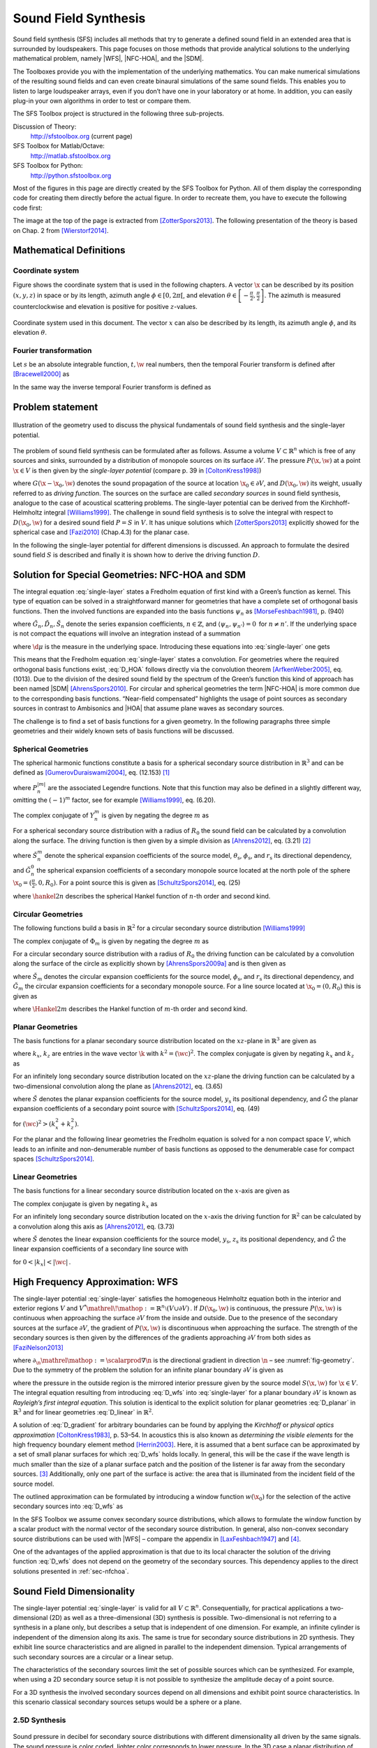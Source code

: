 Sound Field Synthesis
=====================

.. image:: img/header.png
    :align: center
 
Sound field synthesis (SFS) includes all methods that try to generate a defined
sound field in an extended area that is surrounded by loudspeakers. This page
focuses on those methods that provide analytical solutions to the underlying
mathematical problem, namely |WFS|, |NFC-HOA|, and the |SDM|.

The Toolboxes provide you with the implementation of the underlying mathematics.
You can make numerical simulations of the resulting sound fields and can even
create binaural simulations of the same sound fields. This enables you to listen
to large loudspeaker arrays, even if you don’t have one in your laboratory or at
home. In addition, you can easily plug-in your own algorithms in order to test
or compare them.

The SFS Toolbox project is structured in the following three sub-projects.

Discussion of Theory:
    http://sfstoolbox.org (current page)

SFS Toolbox for Matlab/Octave:
    http://matlab.sfstoolbox.org

SFS Toolbox for Python:
    http://python.sfstoolbox.org

Most of the figures in this page are directly created by the SFS Toolbox for
Python. All of them display the corresponding code for creating them directly
before the actual figure. In order to recreate them, you have to execute the
following code first:

.. Common plotting settings
.. plot::
    :context: reset

    import numpy as np
    import matplotlib.pyplot as plt
    import sfs
    plt.rcParams['figure.figsize'] = 8, 4.5  # inch

The image at the top of the page is extracted from [ZotterSpors2013]_.  The
following presentation of the theory is based on Chap. 2 from [Wierstorf2014]_.

.. _sec-mathematical-definitions:

Mathematical Definitions
------------------------

.. _sec-coordinate_system:

Coordinate system
~~~~~~~~~~~~~~~~~

Figure shows the coordinate system that is used in the following
chapters. A vector :math:`\x` can be described by its position
:math:`(x,y,z)` in space or by its length, azimuth angle
:math:`\phi \in [0,2\pi[`, and elevation
:math:`\theta \in \left[-\frac{\pi}{2},\frac{\pi}{2}\right]`.
The azimuth is measured counterclockwise and elevation is positive for
positive :math:`z`-values.

.. _fig-coordinate-system:

.. figure:: img/coordinate_system.png
    :align: center

    Coordinate system used in this document. The vector :math:`x` can also be
    described by its length, its azimuth angle :math:`\phi`, and its elevation
    :math:`\theta`.

.. _sec-fourier-transform:

Fourier transformation
~~~~~~~~~~~~~~~~~~~~~~

Let :math:`s` be an absolute integrable function, :math:`t,\w` real
numbers, then the temporal Fourier transform is defined after [Bracewell2000]_
as

.. math::
    :label: fft

    S(\w) = \mathcal{F}\left\{s(t)\right\} =
        \int^{\infty}_{-\infty} s(t) \e{-\i\w t} \d t.

In the same way the inverse temporal Fourier transform is defined as

.. math::
    :label: ifft

    s(t) = \mathcal{F}^{-1}\left\{S(\w)\right\} =
        \frac{1}{2\pi} \int^{\infty}_{-\infty} S(\w)
        \e{\i\w t} \d\w.


.. ============================================================================


.. _sec-problem-statement:

Problem statement
-----------------

.. _fig-geometry:

.. figure:: img/geometry.png
    :align: center

    Illustration of the geometry used to discuss the physical fundamentals of
    sound field synthesis and the single-layer potential.

The problem of sound field synthesis can be formulated after as follows. Assume
a volume :math:`V \subset \mathbb{R}^n` which is free of any sources and sinks,
surrounded by a distribution of monopole sources on its surface :math:`\partial
V`. The pressure :math:`P(\x,\w)` at a point :math:`\x\in V` is then given
by the *single-layer potential* (compare p. 39 in [ColtonKress1998]_)

.. math::
    :label: single-layer

    P(\x,\w) = \oint_{\partial V} D(\x_0,\w) G(\x-\x_0,\w)
        \d A(\x_0),

where :math:`G(\x-\x_0,\w)` denotes the sound propagation of the source at
location :math:`\x_0 \in \partial V`, and :math:`D(\x_0,\w)` its weight,
usually referred to as *driving function*. The sources on the surface are called
*secondary sources* in sound field synthesis, analogue to the case of acoustical
scattering problems. The single-layer potential can be derived from the
Kirchhoff-Helmholtz integral [Williams1999]_. The challenge in sound field
synthesis is to solve the integral with respect to :math:`D(\x_0,\w)` for a
desired sound field :math:`P = S` in :math:`V`. It has unique solutions which
[ZotterSpors2013]_ explicitly showed for the spherical case and [Fazi2010]_
(Chap.4.3) for the planar case.

In the following the single-layer potential for different dimensions is
discussed. An approach to formulate the desired sound field :math:`S` is
described and finally it is shown how to derive the driving function
:math:`D`.


.. ============================================================================


.. _sec-nfchoa:

Solution for Special Geometries: NFC-HOA and SDM
------------------------------------------------

The integral equation :eq:`single-layer` states a Fredholm equation of first
kind with a Green’s function as kernel. This type of equation can be solved in a
straightforward manner for geometries that have a complete set of orthogonal
basis functions.  Then the involved functions are expanded into the basis
functions :math:`\psi_n` as [MorseFeshbach1981]_, p. (940)

.. math::
    :label: G_expansion

    G(\x-\x_0, \w) = \sum_{n} \tilde{G}_n(\w) \psi_n^*(\x_0) \psi_n(\x)

.. math::
    :label: D_expansion

    D(\x_0, \w) = \sum_n \tilde{D}_n(\w) \psi_n(\x_0)

.. math::
    :label: S_expansion

    S(\x, \w) = \sum_n \tilde{S}_n(\w) \psi_n(\x),

where :math:`\tilde{G}_n, \tilde{D}_n, \tilde{S}_n` denote the series expansion
coefficients, :math:`n \in \mathbb{Z}`, and \ :math:`\langle\psi_n,
\psi_{n'}\rangle = 0\,` for :math:`n \ne n'`.
If the underlying space is not compact the equations will involve an integration
instead of a summation

.. math::
    :label: G_expansion_non_compact

    G(\x-\x_0, \w) = \int \tilde{G}(\mu, \w) \psi^*(\mu, \x_0)
        \psi(\mu, \x) \d\mu

.. math::
    :label: D_expansion_non_compact

    D(\x_0, \w) = \int \tilde{D}(\mu, \w) \psi(\mu, \x_0) \d\mu

.. math::
    :label: S_expansion_non_compact

    S(\x, \w) = \int \tilde{S}(\mu, \w) \psi(\mu, \x) \d\mu,

where :math:`\d\mu` is the measure in the underlying space.
Introducing these equations into :eq:`single-layer` one gets

.. math::
    :label: D_HOA

    \tilde{D}_n(\w) =
        \frac{\tilde{S}_n(\w)}{\tilde{G}_n(\w)}.

This means that the Fredholm equation :eq:`single-layer` states a convolution.
For geometries where the required orthogonal basis functions exist, :eq:`D_HOA`
follows directly via the convolution theorem [ArfkenWeber2005]_, eq. (1013).
Due to the division of the desired sound field by the spectrum of the Green’s
function this kind of approach has been named |SDM| [AhrensSpors2010]_.  For
circular and spherical geometries the term |NFC-HOA| is more common due to the
corresponding basis functions. “Near-field compensated” highlights the usage of
point sources as secondary sources in contrast to Ambisonics and |HOA| that
assume plane waves as secondary sources.

The challenge is to find a set of basis functions for a given geometry.
In the following paragraphs three simple geometries and their widely
known sets of basis functions will be discussed.

.. _sec-spherical-geometries:

Spherical Geometries
~~~~~~~~~~~~~~~~~~~~

The spherical harmonic functions constitute a basis for a spherical secondary
source distribution in :math:`{\mathbb{R}}^3` and can be defined as
[GumerovDuraiswami2004]_, eq. (12.153) [#F1]_

.. math::
    :label: spherical-harmonics

    \begin{gathered}
        Y_n^m(\theta,\phi) = (-1)^m \sqrt{\frac{(2n+1)(n-|m|)!}{4\pi(n+|m|)!}}
        P_n^{|m|}(\sin\theta) \e{\i m\phi} \; \\
        n = 0,1,2,... \;\;\;\;\;\; m = -n,...,n
    \end{gathered}

where :math:`P_n^{|m|}` are the associated Legendre functions. Note that
this function may also be defined in a slightly different way, omitting
the :math:`(-1)^m` factor, see for example [Williams1999]_, eq. (6.20).

The complex conjugate of :math:`Y_n^m` is given by negating the degree
:math:`m` as

.. math::
    :label: spherical-harmonics-complex-conjugate

    Y_n^m(\theta,\phi)^* = Y_n^{-m}(\theta,\phi).

For a spherical secondary source distribution with a radius of :math:`R_0` the
sound field can be calculated by a convolution along the surface. The driving
function is then given by a simple division as [Ahrens2012]_, eq. (3.21) [#F2]_

.. math::
    :label: D_spherical

    \begin{gathered}
        D_\text{spherical}(\theta_0,\phi_0,\w) = \\
        \frac{1}{R_0^{\,2}}
        \sum_{n=0}^\infty \sum_{m=-n}^n \sqrt{\frac{2n+1}{4\pi}}
        \frac{\breve{S}_n^m(\theta_\text{s},\phi_\text{s},r_\text{s},\w)}
        {\breve{G}_n^0(\frac{\pi}{2},0,\w)} Y_n^m(\theta_0,\phi_0),
    \end{gathered}

where :math:`\breve{S}_n^m` denote the spherical expansion coefficients of the
source model, :math:`\theta_\text{s}`, :math:`\phi_\text{s}`, and
:math:`r_\text{s}` its directional dependency, and :math:`\breve{G}_n^0` the
spherical expansion coefficients of a secondary monopole source located at
the north pole of the sphere :math:`\x_0 = (\frac{\pi}{2},0,R_0)`. For a point
source this is given as [SchultzSpors2014]_, eq. (25)

.. math::
    :label: G_spherical

    \breve{G}_n^0(\tfrac{\pi}{2},0,\w) =
        -\i\wc \sqrt{\frac{2n+1}{4\pi}}
        \hankel{2}{n}{\wc R_0},

where :math:`\hankel{2}{n}{}` describes the spherical Hankel function of
:math:`n`-th order and second kind.

.. _sec-circular-geometries:

Circular Geometries
~~~~~~~~~~~~~~~~~~~

The following functions build a basis in :math:`\mathbb{R}^2` for a circular
secondary source distribution [Williams1999]_

.. math::
    :label: circular-harmonics

    \Phi_m(\phi) = \e{\i m\phi}.

The complex conjugate of :math:`\Phi_m` is given by negating the degree
:math:`m` as

.. math::
    :label: circular-harmonics-complex-conjugate

    \Phi_m(\phi)^* = \Phi_{-m}(\phi).

For a circular secondary source distribution with a radius of :math:`R_0` the
driving function can be calculated by a convolution along the surface of the
circle as explicitly shown by [AhrensSpors2009a]_ and is then given as

.. math::
    :label: D_circular

    D_\text{circular}(\phi_0,\w) =
        \frac{1}{2\pi R_0} \sum_{m=-\infty}^\infty
        \frac{\breve{S}_m(\phi_\text{s},r_\text{s},\w)}
        {\breve{G}_m(0,\w)} \, \Phi_m(\phi_0),

where :math:`\breve{S}_m` denotes the circular expansion coefficients for the
source model, :math:`\phi_\text{s}`, and :math:`r_\text{s}` its directional
dependency, and :math:`\breve{G}_m` the circular expansion coefficients for a
secondary monopole source. For a line source located at :math:`\x_0 = (0,R_0)`
this is given as

.. math::
    :label: G_circular

    \breve{G}_m(0,\w) = -\frac{\i}{4}
        \Hankel{2}{m}{\wc R_0},

where :math:`\Hankel{2}{m}{}` describes the Hankel function of :math:`m`-th
order and second kind.

.. _sec-planar-goemetries:

Planar Geometries
~~~~~~~~~~~~~~~~~

The basis functions for a planar secondary source distribution located
on the :math:`xz`-plane in :math:`\mathbb{R}^3` are given as

.. math::
    :label: planar-harmonics

    \Lambda(k_x,k_z,x,z) = \e{-\i(k_x x + k_z z)},

where :math:`k_x`, :math:`k_z` are entries in the wave vector :math:`\k` with
:math:`k^2 = (\wc )^2`. The complex conjugate is given by negating
:math:`k_x` and :math:`k_z` as

.. math::
    :label: planar-harmonics-complex-conjugate

    \Lambda(k_x,k_z,x,z)^* = \Lambda(-k_x,-k_z,x,z).

For an infinitely long secondary source distribution located on the
:math:`xz`-plane the driving function can be calculated by a two-dimensional
convolution along the plane as [Ahrens2012]_, eq. (3.65)

.. math::
    :label: D_planar

    D_\text{planar}(x_0,y_0,\w) = \frac{1}{4{\pi}^2} \iint_{-\infty}^\infty
       \frac{\breve{S}(k_x,y_\text{s},k_z,\w)}{\breve{G}(k_x,0,k_z,\w)}
       \Lambda(k_x,x_0,k_z,z_0) \d k_x \d k_z,

where :math:`\breve{S}` denotes the planar expansion coefficients for the source
model, :math:`y_\text{s}` its positional dependency, and :math:`\breve{G}` the
planar expansion coefficients of a secondary point source with
[SchultzSpors2014]_, eq. (49)

.. math::
    :label: G_planar

    \breve{G}(k_x,0,k_z,\w) = -\frac{\i}{2}
        \frac{1}{\sqrt{(\wc )^2-k_x^2-k_z^2}},

for :math:`(\wc )^2 > (k_x^2+k_z^2)`.

For the planar and the following linear geometries the Fredholm equation is
solved for a non compact space :math:`V`, which leads to an infinite and
non-denumerable number of basis functions as opposed to the denumerable case for
compact spaces [SchultzSpors2014]_.

.. _sec-linear_geometries:

Linear Geometries
~~~~~~~~~~~~~~~~~

The basis functions for a linear secondary source distribution located on the
:math:`x`-axis are given as

.. math::
    :label: linear-harmonics

    \chi(k_x,x) = \e{-\i k_x x}.

The complex conjugate is given by negating :math:`k_x` as

.. math::
    :label: linear-harmonics-complex-conjugate

    \chi(k_x,x)^* = \chi(-k_x,x).

For an infinitely long secondary source distribution located on the
:math:`x`-axis the driving function for :math:`{\mathbb{R}}^2` can be calculated
by a convolution along this axis as [Ahrens2012]_, eq. (3.73)

.. math::
    :label: D_linear

    D_\text{linear}(x_0,\w) = \frac{1}{2\pi} \int_{-\infty}^\infty
        \frac{\breve{S}(k_x,y_\text{s},\w)}{\breve{G}(k_x,0,\w)}
        \chi(k_x,x_0) \d k_x,

where :math:`\breve{S}` denotes the linear expansion coefficients for the source
model, :math:`y_\text{s}`, :math:`z_\text{s}` its positional dependency, and
:math:`\breve{G}` the linear expansion coefficients of a secondary line source
with

.. math::
    :label: G_linear

    \breve{G}(k_x,0,\w) = -\frac{\i}{2}
        \frac{1}{\sqrt{(\wc )^2-k_x^2}},

for :math:`0<|k_x|<|\wc |\,`.


.. ============================================================================


.. _sec-wfs:

High Frequency Approximation: WFS
---------------------------------

The single-layer potential :eq:`single-layer` satisfies the homogeneous
Helmholtz equation both in the interior and exterior regions :math:`V` and
:math:`V^* {\mathrel{\!\mathop:}=}{\mathbb{R}}^n \setminus (V \cup \partial V)\,`.
If :math:`D(\x_0,\w)` is continuous, the pressure :math:`P(\x,\w)` is
continuous when approaching the surface :math:`\partial V` from the inside and
outside. Due to the presence of the secondary sources at the surface
:math:`\partial V`, the gradient of :math:`P(\x,\w)` is discontinuous when
approaching the surface.  The strength of the secondary sources is then given by
the differences of the gradients approaching :math:`\partial V` from both sides
as [FaziNelson2013]_

.. math::
    :label: D_gradient

    D(\x_0,\w) = \partial_\n P(\x_0,\w) +
        \partial_{-\n} P(\x_0,\w),

where :math:`\partial_\n{\mathrel{\mathop:}=}\scalarprod{\nabla}{\n}` is
the directional gradient in direction :math:`\n` – see :numref:`fig-geometry`.
Due to the symmetry of the problem the solution for an infinite planar boundary
:math:`\partial V` is given as

.. math::
    :label: D_wfs

    D(\x_0,\w) = -2 \partial_\n S(\x_0,\w),

where the pressure in the outside region is the mirrored interior pressure given
by the source model :math:`S(\x,\w)` for :math:`\x\in V`. The integral
equation resulting from introducing :eq:`D_wfs` into :eq:`single-layer` for a
planar boundary :math:`\partial V` is known as *Rayleigh’s first integral
equation*. This solution is identical to the explicit solution for planar
geometries :eq:`D_planar` in :math:`{\mathbb{R}}^3` and for linear
geometries :eq:`D_linear` in :math:`{\mathbb{R}}^2`.

A solution of :eq:`D_gradient` for arbitrary boundaries can be found by applying
the *Kirchhoff* or *physical optics approximation* [ColtonKress1983]_, p. 53–54.
In acoustics this is also known as *determining the visible elements* for the
high frequency boundary element method [Herrin2003]_.  Here, it is assumed that
a bent surface can be approximated by a set of small planar surfaces for
which :eq:`D_wfs` holds locally.  In general, this will be the case if the wave
length is much smaller than the size of a planar surface patch and the position
of the listener is far away from the secondary sources. [#F3]_ Additionally, only
one part of the surface is active: the area that is illuminated from the
incident field of the source model.

The outlined approximation can be formulated by introducing a window function
:math:`w(\x_0)` for the selection of the active secondary sources
into :eq:`D_wfs` as

.. math::
    :label: P_wfs

    P(\x,\w) \approx \oint_{\partial V} \!\!  G(\x|\x_0,\w) \,
        \underbrace{-2 w(\x_0) \partial_\n S(\x_0,\w)}_{D(\x_0,\w)}
        \d A(\x_0).

In the SFS Toolbox we assume convex secondary source distributions, which
allows to formulate the window function by a scalar product with the normal
vector of the secondary source distribution.  In general, also non-convex
secondary source distributions can be used with |WFS| – compare the appendix in
[LaxFeshbach1947]_ and [#F4]_.

One of the advantages of the applied approximation is that due to its local
character the solution of the driving function :eq:`D_wfs` does not depend on
the geometry of the secondary sources. This dependency applies to the direct
solutions presented in :ref:`sec-nfchoa`.


.. ============================================================================


.. _sec-dimensionality:

Sound Field Dimensionality
--------------------------

The single-layer potential :eq:`single-layer` is valid for all :math:`V \subset
{\mathbb{R}}^n`.  Consequentially, for practical applications a two-dimensional
(2D) as well as a three-dimensional (3D) synthesis is possible. Two-dimensional
is not referring to a synthesis in a plane only, but describes a setup that is
independent of one dimension. For example, an infinite cylinder is independent
of the dimension along its axis. The same is true for secondary source
distributions in 2D synthesis.  They exhibit line source characteristics and are
aligned in parallel to the independent dimension. Typical arrangements of such
secondary sources are a circular or a linear setup.

The characteristics of the secondary sources limit the set of possible sources
which can be synthesized. For example, when using a 2D secondary source setup it
is not possible to synthesize the amplitude decay of a point source.

For a 3D synthesis the involved secondary sources depend on all dimensions and
exhibit point source characteristics. In this scenario classical secondary
sources setups would be a sphere or a plane.

.. _sec-25d-synthesis:

2.5D Synthesis
~~~~~~~~~~~~~~

.. _fig-sound-field-dimensionality:

.. figure:: img/sound_field_dimensionality.png
    :align: center

    Sound pressure in decibel for secondary source distributions with different
    dimensionality all driven by the same signals. The sound pressure is color
    coded, lighter color corresponds to lower pressure. In the 3D case a planar
    distribution of point sources is applied, in the 2.5D case a linear
    distribution of point sources, and in the 2D case a linear distribution of
    line sources.

In practice, the most common setups of secondary sources are 2D setups,
employing cabinet loudspeakers. A cabinet loudspeaker does not show the
characteristics of a line source, but of a point source. This dimensionality
mismatch prevents perfect synthesis within the desired plane. The combination of
a 2D secondary source setup with secondary sources that exhibit 3D
characteristics has led to naming such configurations *2.5D synthesis*
[Start1997]_. Such scenarios are associated with a wrong amplitude decay due to
the inherent mismatch of secondary sources as is highlighted in
:numref:`fig-sound-field-dimensionality`. In general, the amplitude is only
correct at a given reference point :math:`\xref`.

For a circular secondary source distribution with point source characteristic
the 2.5D driving function can be derived by introducing expansion coefficients
for the spherical case into the driving function :eq:`D_circular`. The equation
is than solved for :math:`\theta = 0{^\circ}` and :math:`r_\text{ref} = 0`. This
results in a 2.5D driving function given as [Ahrens2012]_, eq. (3.49)

.. math::
    :label: D_circular_25D

    D_{\text{circular},\text{2.5D}}(\phi_0,\w) = \frac{1}{2\pi R_0}
        \sum_{m=-\infty}^\infty \frac{\breve{S}_{|m|}^m
        (\frac{\pi}{2},\phi_\text{s},r_\text{s},\w)}{\breve{G}_{|m|}^m
       (\frac{\pi}{2},0,\w)} \Phi_m(\phi_0).

For a linear secondary source distribution with point source characteristics the
2.5D driving function is derived by introducing the linear expansion
coefficients for a monopole source :eq:`point-source-linear-coefficients` into
the driving function :eq:`D_linear` and solving the equation for :math:`y =
y_\text{ref}` and :math:`z = 0`. This results in a 2.5D driving function given
as [Ahrens2012]_, eq. (3.77)

.. math::
    :label: D_linear_25D

    D_{\text{linear},\text{2.5D}}(x_0,\w) = \frac{1}{2\pi}
        \int_{-\infty}^\infty \frac{\breve{S}(k_x,y_\text{ref},0,\w)}
        {\breve{G}(k_x,y_\text{ref},0,\w)} \chi(k_x,x_0) \d k_x.

A driving function for the 2.5D situation in the context of |WFS| and arbitrary
2D geometries of the secondary source distribution can be achieved by applying
the far-field approximation  :math:`\Hankel{2}{0}{\zeta} \approx
\sqrt{\frac{2\i}{\pi\zeta}} \e{-\i\zeta}` for
:math:`\zeta \gg 1` to the 2D Green’s function [Williams1999]_, eq. (4.23).
Using this the following relationship between the 2D and 3D Green’s functions
can be established.

.. math::
    :label: 25D_approximation

    \begin{gathered}
        \underbrace{-\frac{\i}{4} \;
            \Hankel{2}{0}{\wc |\x-\x_0|}}_{G_\text{2D}(\x-\x_0,\w)}
        \approx
        \sqrt{2\pi\frac{c}{\i\w} |\x-\x_0|} \;
        \underbrace{
            \frac{1}{4 \pi}
            \frac{\e{-\i\wc |\x-\x_0|}}
            {|\x-\x_0|}}_{G_\text{3D}(\x-\x_0,\w)},
    \end{gathered}

where :math:`\Hankel{2}{0}{}` denotes the Hankel function of second kind and
zeroth order. Inserting this approximation into the single-layer potential for
the 2D case results in

.. math::
    :label: single-layer_25D

    P(\x,\w) = \oint_S \sqrt{2\pi\frac{c}{\i\w}
        |\x-\x_0|} \; D(\x_0,\w) G_\text{3D}(\x-\x0,\w) \d A(\x_0).

If the amplitude correction is further restricted to one reference point
:math:`\xref`, 2.5D the driving function for |WFS| can be formulated as

.. math::
    :label: D25D_wfs

    D_\text{2.5D}(\x_0,\w) = \underbrace{\sqrt{2\pi|\xref-\x_0|}}_{g_0}
        \sqrt{\frac{c}{\i\w}} \, D(\x_0,\w),

where :math:`g_0` is independent of :math:`\x`.


.. ============================================================================


.. _model-based-rendering:

Model-Based Rendering
---------------------

Knowing the pressure field of the desired source :math:`S(\x,\w)` is
required in order to derive the driving signal for the secondary source
distribution. It can either be measured, i.e. recorded, or modeled. While the
former is known as *data-based rendering*, the latter is known as *model-based
rendering*.  For data-based rendering, the problem of how to capture a complete
sound field still has to be solved. [Avni2013]_ et al. discuss some influences
of the recording limitations on the perception of the reproduced sound field.
This document will consider only model-based rendering.

Frequently applied models in model-based rendering are plane waves, point
sources, or sources with a prescribed complex directivity. In the following the
models used within the SFS Toolbox are presented.

.. _sec-plane-wave:

Plane Wave
~~~~~~~~~~

.. plot::
    :context: close-figs
    :nofigs:

    nk = sfs.util.direction_vector(np.radians(45))  # direction of plane wave
    xs = 0, 0, 0  # center of plane wave
    omega = 2 * np.pi * 800  # frequency
    grid = sfs.util.xyz_grid([-1.75, 1.75], [-1.75, 1.75], 0, spacing=0.02)
    p = sfs.mono.source.plane(omega, xs, nk, grid)
    sfs.plot.soundfield(p, grid);

.. plot::
    :context:
    :include-source: false
    :nofigs:

    save_fig('plane-wave')

.. _fig-plane-wave:

.. figure:: plane-wave.*
    :align: center

    Sound pressure for a monochromatic plane wave :eq:`S.pw` going into the direction
    :math:`(1, 1, 0)`. Parameters: :math:`f = 800` Hz.

The source model for a plane wave is given as [Williams1999]_, eq. (2.24) [#F5]_

.. math::
    :label: S.pw

    S(\x,\w) = A(\w) \e{-\i\wc \scalarprod{\n_k}{\x}},

where :math:`A(\w)` denotes the frequency spectrum of the source and
:math:`\n_k` a unit vector pointing into the direction of the plane wave.

Transformed in the temporal domain this becomes

.. math::
    :label: s.pw

    s(\x,t) = a(t) * \dirac{t -\frac{\scalarprod{\n_k}{\x}}{c}},

where :math:`a(t)` is the Fourier transformation of the frequency spectrum
:math:`A(\w)`.

The expansion coefficients for spherical basis functions are given as
[Ahrens2012]_, eq. (2.38)

.. math::
    :label: plane-wave-spherical-coefficients

    \breve{S}_n^m(\theta_k,\phi_k,\w) = 4\pi\i^{-n}
        Y_n^{-m}(\theta_k,\phi_k),

where :math:`(\phi_k,\theta_k)` is the radiating direction of the plane wave.

In a similar manner the expansion coefficients for circular basis functions are
given as

.. math::
    :label: plane-wave-circular-coefficients

    \breve{S}_m(\phi_\text{s},\w) = \i^{-n}
        \Phi_{-m}(\phi_\text{s}).

The expansion coefficients for linear basis functions are given as after
[Ahrens2012]_, eq. (C.5)

.. math::
    :label: plane-wave-linear-coefficients

    \breve{S}(k_x,y,\w) = 2\pi\dirac{k_x-k_{x,\text{s}}}
        \chi(k_{y,\text{s}},y),

where :math:`(k_{x,\text{s}},k_{y,\text{s}})` points into the radiating
direction of the plane wave.

.. _sec-point-source:

Point Source
~~~~~~~~~~~~

.. plot::
    :context: close-figs
    :nofigs:

    xs = 0, 0, 0  # position of source
    omega = 2 * np.pi * 800  # frequency
    grid = sfs.util.xyz_grid([-1.75, 1.75], [-1.75, 1.75], 0, spacing=0.02)
    p = sfs.mono.source.point(omega, xs, [], grid)
    normalization = 4 * np.pi
    sfs.plot.soundfield(normalization * p, grid);

.. plot::
    :context:
    :include-source: false
    :nofigs:

    save_fig('point-source')

.. _fig-point-source:

.. figure:: point-source.*
    :align: center

    Sound pressure for a monochromatic point source :eq:`S.ps` placed at :math:`(0, 0, 0)`.
    Parameters: :math:`f = 800` Hz.

The source model for a point source is given by the three dimensional Green’s
function as [Williams1999]_, eq. (6.73)

.. math::
    :label: S.ps

    S(\x,\w) = A(\w) \frac{1}{4\pi} \frac{\e{-\i
        \wc |\x-\xs|}}{|\x-\xs|},

where :math:`\xs` describes the position of the point source.

Transformed to the temporal domain this becomes

.. math::
    :label: s.ps

    s(\x,t) = a(t) * \frac{1}{4\pi} \frac{1}{|\x-\xs|}
        \dirac{t - \frac{|\x-\xs|}{c}}.

The expansion coefficients for spherical basis functions are given
as [Ahrens2012]_, eq. (2.37)

.. math::
    :label: point-source-spherical-coefficients

    \breve{S}_n^m(\theta_\text{s},\phi_\text{s},r_\text{s},\w) =
        -\i\wc
        \hankel{2}{n}{\wc r_\text{s}}
        Y_n^{-m}(\theta_\text{s},\phi_\text{s}),

where :math:`(\phi_\text{s},\theta_\text{s},r_\text{s})` describes the position
of the point source.

The expansion coefficients for linear basis functions are given as
[Ahrens2012]_, eq. (C.10)

.. math::
    :label: point-source-linear-coefficients

    \breve{S}(k_x,y,\w) =
        -\frac{\i}{4}
        \Hankel{2}{0}{\sqrt{(\tfrac{\w}{c})^2-k_x^2} \; |y-y_\text{s}|}
        \chi(-k_x,x_\text{s}),

for :math:`|k_x|<|\wc |` and with :math:`(x_\text{s},y_\text{s})`
describing the position of the point source.

.. _sec-dipole-point-source:

Dipole Point Source
~~~~~~~~~~~~~~~~~~~

.. plot::
    :context: close-figs
    :nofigs:

    xs = 0, 0, 0  # position of source
    ns = sfs.util.direction_vector(0)  # direction of source
    omega = 2 * np.pi * 800  # frequency
    grid = sfs.util.xyz_grid([-1.75, 1.75], [-1.75, 1.75], 0, spacing=0.02)
    p = sfs.mono.source.point_dipole(omega, xs, ns, grid)
    sfs.plot.soundfield(p, grid);

.. plot::
    :context:
    :include-source: false
    :nofigs:

    save_fig('dipole-point-source')

.. _fig-dipole-point-source:

.. figure:: dipole-point-source.*
    :align: center

    Sound pressure for a monochromatic dipole point source :eq:`S.dps` placed at
    :math:`(0, 0, 0)` and pointing towards :math:`(1, 0, 0)`.  Parameters:
    :math:`f = 800` Hz.

The source model for a three dimensional dipole source is given by the
directional derivative of the three dimensional Green’s function with respect to
:math:`{\n_\text{s}}` defining the orientation of the dipole source.

.. math::
    :label: S.dps

    \begin{aligned}
        S(\x,\w) &= A(\w) \frac{1}{4\pi}
            \scalarprod{\nabla_{\xs} \frac{\e{-\i
            \wc |\x-\xs|}}{|\x-\xs|}}{\n_\text{s}} \\
        &=
            A(\w) \frac{1}{4\pi}
            \left( \frac{1}{|\x-\xs|} + \i\wc \right)
            \frac{\scalarprod{\x-\xs}{\n_\text{s}}}{|\x-\xs|^2}
            \e{-\i\wc |\x-\xs|}.
    \end{aligned}

Transformed to the temporal domain this becomes

.. math::
    :label: s.dps

    s(\x,t) = a(t) *
        \left( \frac{1}{|\x-\xs|} + {\mathcal{F}^{-1}\left\{
        \frac{\i\w}{c} \right\}} \right) *
        \frac{\scalarprod{\x-\xs}{\n_\text{s}}}{4\pi|\x-\xs|^2}
        \dirac{t - \frac{|\x-\xs|}{c}}.

.. _sec-line-source:

Line Source
~~~~~~~~~~~

.. plot::
    :context: close-figs
    :nofigs:

    xs = 0, 0, 0  # position of source
    omega = 2 * np.pi * 800  # frequency
    grid = sfs.util.xyz_grid([-1.75, 1.75], [-1.75, 1.75], 0, spacing=0.02)
    p = sfs.mono.source.line(omega, xs, None, grid)
    normalization = np.sqrt(8 * np.pi * omega / sfs.defs.c) * np.exp(1j * np.pi / 4)
    sfs.plot.soundfield(normalization * p, grid);

.. plot::
    :context:
    :include-source: false
    :nofigs:

    save_fig('line-source')

.. _fig-line-source:

.. figure:: line-source.*
    :align: center

    Sound pressure for a monochromatic line source :eq:`S.ls` placed at :math:`(0, 0, 0)`.
    Parameters: :math:`f = 800` Hz.

The source model for a line source is given by the two dimensional Green’s
function as [Williams1999]_, eq. (8.47)

.. math::
    :label: S.ls

    S(\x,\w) = -A(\w) \frac{\i}{4} \Hankel{2}{0}{\wc |\x-\xs|}.

Applying the large argument approximation of the Hankel function
[Williams1999]_, eq. (4.23) and transformed to the temporal domain this becomes

.. math::
    :label: s.ls

    s(\x,t) = a(t) * \mathcal{F}^{-1}\left\{\sqrt{
        \frac{c}{\i\w}}\right\} * \sqrt{\frac{1}{8\pi}}
        \frac{1}{\sqrt{|\x-\xs|}}
        \dirac{t - \frac{|\x-\xs|}{c}}.

The expansion coefficients for spherical basis functions are given
as [Hahn2015]_, eq. (15)

.. math::
    :label: line-source-spherical-coefficients

    \breve{S}_n^m(\phi_\text{s},r_\text{s},\w) =
        -\pi \i^{m-n+1}
        \Hankel{2}{m}{\wc r_\text{s}}
        Y_n^{-m}(0,\phi_\text{s}).

The expansion coefficients for circular basis functions are given as

.. math::
    :label: line-source-circular-coefficients

    \breve{S}_m(\phi_\text{s},r_\text{s},\w) = -\frac{\i}{4}
        \Hankel{2}{m}{\wc r_\text{s}}
        \Phi_{-m}(\phi_\text{s}).

The expansion coefficients for linear basis functions are given as

.. math::
    :label: line-source-linear-coefficients

    \breve{S}(k_x,y_\text{s},\w) = -\frac{\i}{2}
        \frac{1}{\sqrt{(\wc )^2-k_x^2}}
        \chi(k_y,y_\text{s}).


.. ============================================================================

.. _sec-driving-functions-nfchoa-sdm:

Driving functions for NFC-HOA and SDM
-------------------------------------

In the following, driving functions for |NFC-HOA| and |SDM| are derived
for spherical, circular, and linear secondary source distributions. Among the
possible combinations of methods and secondary sources not all are meaningful.
Hence, only the relevant ones will be presented. The same holds for the
introduced source models of plane waves, point sources, line sources and focused
sources. [AhrensSpors2010]_ in addition have considered |SDM|
driving functions for planar secondary source distributions.

For |NFC-HOA|, temporal-domain implementations for the
2.5D cases are available for a plane wave and a point source as source models. The
derivation of the implementation is not explicitly shown here, but is described
in [Spors2011]_.

.. _sec-driving-functions-nfchoa-sdm-plane-wave:

Plane Wave
~~~~~~~~~~

.. plot::
    :context: close-figs
    :nofigs:

    nk = 0, -1, 0  # direction of plane wave
    omega = 2 * np.pi * 1000  # frequency
    R0 = 1.5  # radius of secondary sources
    x0, n0, a0 = sfs.array.circular(200, R0)
    grid = sfs.util.xyz_grid([-1.75, 1.75], [-1.75, 1.75], 0, spacing=0.02)
    d = sfs.mono.drivingfunction.nfchoa_25d_plane(omega, x0, R0, nk)
    p = sfs.mono.synthesized.generic(omega, x0, n0, d * a0 , grid,
        source=sfs.mono.source.point)
    normalization = 0.05
    sfs.plot.soundfield(normalization * p, grid);
    sfs.plot.secondarysource_2d(x0, n0, grid)

.. plot::
    :context:
    :include-source: false
    :nofigs:

    save_fig('nfchoa-25d-plane-wave')

.. _fig-nfchoa-25d-plane-wave:

.. figure:: nfchoa-25d-plane-wave.*
    :align: center

    Sound pressure for a monochromatic plane wave synthesized with 2.5D
    |NFC-HOA| :eq:`D.nfchoa.pw.2.5D`.  Parameters: :math:`\n_k = (0, -1, 0)`,
    :math:`\xref = (0, 0, 0)`, :math:`f = 1` kHz.

For a spherical secondary source distribution with radius :math:`R_0` the
spherical expansion coefficients of a plane
wave :eq:`plane-wave-spherical-coefficients` and of the Green’s function for a
point source :eq:`G_spherical` are inserted into :eq:`D_spherical` and yield
[SchultzSpors2014]_, eq. (A3)

.. math::
    :label: D.nfchoa.pw.3D

    D_\text{spherical}(\theta_0,\phi_0,\w) = -A(\w)
        \frac{4\pi}{R_0^{\,2}} \sum_{n=0}^\infty \sum_{m=-n}^n
        \frac{\i^{-n} Y_n^{-m}(\theta_k,\phi_k)}
        {\i\wc \hankel{2}{n}{\wc R_0}}
        Y_n^m(\theta_0,\phi_0).

For a circular secondary source distribution with radius :math:`R_0` the
circular expansion coefficients of a plane
wave :eq:`plane-wave-circular-coefficients` and of the Green’s function for a
line source :eq:`G_circular` are inserted into :eq:`D_circular` and yield
[AhrensSpors2009a]_, eq. (16)

.. math::
    :label: D.nfchoa.pw.2D

    D_\text{circular}(\phi_0,\w) = -A(\w) \frac{2\i}{\pi R_0}
        \sum_{m=-\infty}^\infty \frac{\i^{-m}\Phi_{-m}(\phi_k)}
        {\Hankel{2}{m}{\wc R_0}} \Phi_m(\phi_0).

For a circular secondary source distribution with radius :math:`R_0` and point
source as Green’s function the 2.5D driving function is given by inserting the
spherical expansion coefficients for a plane
wave :eq:`plane-wave-spherical-coefficients` and a point
source :eq:`point-source-spherical-coefficients` into :eq:`D_circular_25D` as

.. math::
    :label: D.nfchoa.pw.2.5D

    D_{\text{circular},\,\text{2.5D}}(\phi_0,\w) = -A(\w)
        \frac{2}{R_0} \sum_{m=-\infty}^\infty
        \frac{\i^{-|m|} \Phi_{-m}(\phi_k)}
        {\i\wc \hankel{2}{|m|}{\wc R_0}} \Phi_m(\phi_0).

For an infinite linear secondary source distribution located on the
:math:`x`-axis the 2.5D driving function is given by inserting the linear
expansion coefficients for a point source as Green’s
function :eq:`point-source-linear-coefficients` and a plane
wave :eq:`plane-wave-linear-coefficients` into :eq:`D_linear_25D` and exploiting
the fact that :math:`(\wc )^2 - k_{x_\text{s}}` is constant.
Assuming :math:`0 \le |k_{x_\text{s}}| \le |\wc |` this results in
[AhrensSpors2010]_, eq. (17)

.. math::
    :label: D.sdm.pw.2.5D

    D_{\text{linear},\,\text{2.5D}}(x_0,\w) = A(\w)
        \frac{4\i\chi(k_y,y_\text{ref})}
        {\Hankel{2}{0}{k_y y_\text{ref}}} \chi(k_x,x_0).

Transferred to the temporal domain this results in [AhrensSpors2010]_, eq. (18)

.. math::
    :label: d.sdm.pw.2.5D

    d_{\text{linear},\,\text{2.5D}}(x_0,t) = h(t) *
        a\left(t-\frac{x_0}{c}\sin\phi_k-\frac{y_\text{ref}}{c}\sin\phi_k\right),

where :math:`\phi_k` denotes the azimuth direction of the plane wave and

.. math::
    :label: h.sdm

    h(t) = {\mathcal{F}^{-1}\left\{\frac{4\i}
        {\Hankel{2}{0}{k_y y_\text{ref}}}\right\}}.

The advantage of this result is that it can be implemented by a simple weighting
and delaying of the signal, plus one convolution with :math:`h(t)`. The same
holds for the driving functions of |WFS| as presented in the next section.

.. _sec-driving-functions-nfchoa-sdm-point-source:

Point Source
~~~~~~~~~~~~

.. plot::
    :context: close-figs
    :nofigs:

    xs = 0, 2.5, 0  # position of source
    omega = 2 * np.pi * 1000  # frequency
    R0 = 1.5  # radius of secondary sources
    x0, n0, a0 = sfs.array.circular(200, R0)
    grid = sfs.util.xyz_grid([-1.75, 1.75], [-1.75, 1.75], 0, spacing=0.02)
    d = sfs.mono.drivingfunction.nfchoa_25d_point(omega, x0, R0, xs)
    p = sfs.mono.synthesized.generic(omega, x0, n0, d * a0 , grid,
        source=sfs.mono.source.point)
    normalization = 20
    sfs.plot.soundfield(normalization * p, grid);
    sfs.plot.secondarysource_2d(x0, n0, grid)

.. plot::
    :context:
    :include-source: false
    :nofigs:

    save_fig('nfchoa-25d-point-source')

.. _fig-nfchoa-25d-point-source:

.. figure:: nfchoa-25d-point-source.*
    :align: center

    Sound pressure for a monochromatic point source synthesized with 2.5D
    |NFC-HOA| :eq:`D.nfchoa.ps.2.5D`.  Parameters: :math:`\xs = (0, 2.5, 0)` m,
    :math:`\xref = (0, 0, 0)`, :math:`f = 1` kHz.

For a spherical secondary source distribution with radius :math:`R_0` the
spherical coefficients of a point
source :eq:`point-source-spherical-coefficients` and of the Green’s
function :eq:`G_spherical` are inserted into :eq:`D_spherical` and yield
[Ahrens2012]_, eq. (5.7) [#F2]_

.. math::
    :label: D.nfchoa.ps.3D

    D_\text{spherical}(\theta_0,\phi_0,\w) =
        A(\w) \frac{1}{R_0^{\,2}} \sum_{n=0}^\infty \sum_{m=-n}^n
        \frac{\hankel{2}{n}{\wc r_\text{s}}
        Y_n^{-m}(\theta_\text{s},\phi_\text{s})}
        {\hankel{2}{n}{\wc R_0}} Y_n^m (\theta_0,\phi_0).

For a circular secondary source distribution with radius :math:`R_0` and point
source as secondary sources the 2.5D driving function is given by inserting the
spherical coefficients :eq:`point-source-spherical-coefficients`
and :eq:`G_spherical` into :eq:`D_circular_25D`. This results in [Ahrens2012]_,
eq. (5.8)

.. math::
    :label: D.nfchoa.ps.2.5D

    D_{\text{circular},\,\text{2.5D}}(\phi_0,\w) =
        A(\w) \frac{1}{2\pi R_0} \sum_{m=-\infty}^{\infty}
        \frac{\hankel{2}{|m|}{\wc r_\text{s}}
        \Phi_{-m}(\phi_\text{s})}
        {\hankel{2}{|m|}{\wc R_0}} \Phi_m(\phi_0).

For an infinite linear secondary source distribution located on the
:math:`x`-axis and point sources as secondary sources the 2.5D driving function
for a point source is given by inserting the corresponding linear expansion
coefficients :eq:`point-source-linear-coefficients` and :eq:`G_linear`
into :eq:`D_linear_25D`.  Assuming :math:`0 \le |k_x| < |\wc |` this
results in [Ahrens2012]_, eq. (4.53)

.. math::
    :label: D.sdm.ps.2.5D

    D_{\text{linear},\,\text{2.5D}}(x_0,\w) =
        A(\w) \int_{-\infty}^\infty \frac{
        \Hankel{2}{0}{\sqrt{(\wc )^2-k_x^2} \;
        (y_\text{ref}-y_\text{s})} \chi(-k_x,x_\text{s})}
        {\Hankel{2}{0}{\sqrt{(\wc )^2-k_x^2} \;
        y_\text{ref}}} \chi(k_x,x_0) \d k_x.

.. _sec-driving-functions-nfchoa-sdm-line-source:

Line Source
~~~~~~~~~~~

For a spherical secondary source distribution with radius :math:`R_0` the spherical
coefficients of a line source :eq:`line-source-spherical-coefficients` and of
the Green's function :eq:`G_spherical` are inserted into :eq:`D_spherical` and
yield [Hahn2015]_, eq. (20)

.. math::
    :label: D.nfchoa.ls.3D

    D_{\text{spherical}}(\theta_0,\phi_0,\w) = A(\w) \frac{1}{2 R_0^2}
        \sum_{n=0}^{\infty} \sum_{m=-n}^{n}
        \frac{\i^{m-n} \Hankel{2}{m}{\wc r_\text{s}}
        Y_n^{-m}(0,\phi_\text{s})}
        {\wc \hankel{2}{n}{\wc R_0}}
        Y_n^m(\theta_0,\phi_0).

For a circular secondary source distribution with radius :math:`R_0` and line
sources as secondary sources the driving function is given by inserting the
circular coefficients :eq:`line-source-circular-coefficients`
and :eq:`G_circular` into :eq:`D_circular` as

.. math::
    :label: D.nfchoa.ls.2D

    D_{\text{circular}}(\phi_0,\w) = A(\w) \frac{1}{2\pi R_0}
        \sum_{m=-\infty}^{\infty}
        \frac{\Hankel{2}{m}{\wc r_\text{s}}
        \Phi_{-m}(\phi_\text{s})} {\Hankel{2}{m}{\wc R_0}}
        \Phi_m(\phi_0).

For a circular secondary source distribution with radius :math:`R_0` and point
sources as secondary sources the 2.5D driving function is given by inserting the
spherical coefficients :eq:`line-source-spherical-coefficients`
and :eq:`G_spherical` into :eq:`D_circular_25D` as [Hahn2015]_, eq. (23)

.. math::
    :label: D.nfchoa.ls.2.5D

    D_{\text{circular},\,\text{2.5D}}(\phi_0,\w) =
        A(\w) \frac{1}{2 R_0} \sum_{m=-\infty}^{\infty}
        \frac{\i^{m-|m|} \Hankel{2}{m}{\wc r_\text{s}}
        \Phi_{-m}(\phi_\text{s})}
        {\wc \hankel{2}{|m|}{\wc R_0}}
        \Phi_m(\phi_0).

For an infinite linear secondary source distribution located on the
:math:`x`-axis and line sources as secondary sources the driving function is
given by inserting the linear coefficients :eq:`line-source-linear-coefficients`
and :eq:`G_linear` into :eq:`D_linear` as

.. math::
    :label: D.sdm.ls.2D

    D_\text{linear}(x_0,\w) = A(\w) \frac{1}{2\pi}
        \int_{-\infty}^\infty \chi(k_y,y_s) \chi(k_x,x_0) \d k_x.

.. _sec-driving-functions-nfchoa-sdm-focused-source:

Focused Source
~~~~~~~~~~~~~~

Focused sources mimic point or line sources that are located inside the audience
area. For the single-layer potential the assumption is that the audience area is
free from sources and sinks. However, a focused source is neither of them. It
represents a sound field that converges towards a focal point and diverges
afterwards. This can be achieved by reversing the driving function of a point or
line source in time which is known as time reversal focusing [Yon2003]_.

Nonetheless, the single-layer potential should not be solved for focused sources
without any approximation. In the near field of a source, evanescent waves
appear for spatial frequencies :math:`k_x > |\wc |` [Williams1999]_,
eq. (24). They decay exponentially with the distance from the source.  An exact
solution for a focused source is supposed to include these evanescent waves
around the focal point. That is only possible by applying very large amplitudes
to the secondary sources, compare Fig. 2a in [SporsAhrens2010]_. Since the
evanescent waves decay rapidly and are hence not influencing the perception,
they can easily be omitted. For corresponding driving functions for focused
sources without the evanescent part of the sound field see [SporsAhrens2010]_
for |SDM| and [AhrensSpors2009b]_ for |NFC-HOA|.

In the SFS Toolbox only focused sources in |WFS| are considered at the moment.


.. _sec-driving-functions-wfs:

Driving functions for WFS
-------------------------

In the following, the driving functions for |WFS| in the frequency and temporal
domain for selected source models are presented. The temporal domain functions
consist of a filtering of the source signal and a weighting and delaying of the
individual secondary source signals. This property allows for a very efficient
implementation of |WFS| driving functions in the temporal domain. It is one of the
main advantages of |WFS| in comparison to most of the |NFC-HOA|, |SDM| solutions
discussed above.

.. _sec-driving-functions-wfs-plane-wave:

Plane Wave
~~~~~~~~~~

.. plot::
    :context: close-figs
    :nofigs:

    nk = 0, -1, 0  # direction of plane wave
    omega = 2 * np.pi * 1000  # frequency
    xref = 0, 0, 0  # 2.5D reference point
    x0, n0, a0 = sfs.array.circular(200, 1.5)
    grid = sfs.util.xyz_grid([-1.75, 1.75], [-1.75, 1.75], 0, spacing=0.02)
    d = sfs.mono.drivingfunction.wfs_25d_plane(omega, x0, n0, nk, xref)
    a = sfs.mono.drivingfunction.source_selection_plane(n0, nk)
    twin = sfs.tapering.tukey(a,.3)
    p = sfs.mono.synthesized.generic(omega, x0, n0, d * twin * a0 , grid,
        source=sfs.mono.source.point)
    normalization = 0.5
    sfs.plot.soundfield(normalization * p, grid);
    sfs.plot.secondarysource_2d(x0, n0, grid)

.. plot::
    :context:
    :include-source: false
    :nofigs:

    save_fig('wfs-25d-plane-wave')

.. _fig-wfs-25d-plane-wave:

.. figure:: wfs-25d-plane-wave.*
    :align: center

    Sound pressure for a monochromatic plane wave synthesized with 2.5D
    |WFS| :eq:`D.wfs.ps.2.5D`.  Parameters: :math:`\n_k = (0, -1, 0)`,
    :math:`\xref = (0, 0, 0)`, :math:`f = 1` kHz.

By inserting the source model of a plane wave :eq:`S.pw` into :eq:`D_wfs`
and :eq:`D25D_wfs` it follows

.. math::
    :label: D.wfs.pw

    D(\x_0,\w) = 2 w(\x_0) A(\w)
        \i\wc  \scalarprod{\n_k}{\n_{\x_0}}
        \e{-\i\wc  \scalarprod{\n_k}{\x_0}},

.. math::
    :label: D.wfs.pw.2.5D

    D_\text{2.5D}(\x_0,\w) = 2 w(\x_0) A(\w)
        \sqrt{2\pi|\xref-x_0|}
        \sqrt{\i\wc } \scalarprod{\n_k}{\n_{\x_0}}
        \e{-\i\wc  \scalarprod{\n_k}{\x_0}}.

Transferred to the temporal domain via an inverse Fourier transform :eq:`ifft`,
it follows

.. math::
    :label: d.wfs.pw

    d(\x_0,t) = 2 a(t) * h(t) * w(\x_0) \scalarprod{\n_k}{\n_{\x_0}}
        \dirac{t - \frac{\scalarprod{\n_k}{\x_0}}{c}},

.. math::
    :label: d.wfs.pw.2.5D

    d_\text{2.5D}(\x_0,t) = 2 a(t) * h_\text{2.5D}(t) * w(\x_0)
        \sqrt{2\pi|\xref-x_0|} \scalarprod{\n_k}{\n_{\x_0}}
        \dirac{t - \frac{\scalarprod{\n_k}{\x_0}}{c}},

where

.. math::
    :label: h.wfs

    h(t) = \mathcal{F}^{-1}\left\{\i\wc \right\},

and

.. math::
    :label: h.wfs.2.5D

    h_\text{2.5D}(t) = \mathcal{F}^{-1}\left\{
        \sqrt{\i\wc }\right\}

denote the so called pre-equalization filters in |WFS|.

The window function :math:`w(\x_0)` for a plane wave as source model can be
calculated after [Spors2008]_

.. math::
    :label: wfs.pw.selection

    w(\x_0) = 
        \begin{cases}
            1 & \scalarprod{\n_k}{\n_{\x_0}} > 0 \\
            0 & \text{else}
        \end{cases}

.. _sec-driving-functions-wfs-point-source:

Point Source
~~~~~~~~~~~~

.. plot::
    :context: close-figs
    :nofigs:

    xs = 0, 2.5, 0  # position of source
    omega = 2 * np.pi * 1000  # frequency
    xref = 0, 0, 0  # 2.5D reference point
    x0, n0, a0 = sfs.array.circular(200, 1.5)
    grid = sfs.util.xyz_grid([-1.75, 1.75], [-1.75, 1.75], 0, spacing=0.02)
    d = sfs.mono.drivingfunction.wfs_25d_point(omega, x0, n0, xs, xref)
    a = sfs.mono.drivingfunction.source_selection_point(n0, x0, xs)
    twin = sfs.tapering.tukey(a,.3)
    p = sfs.mono.synthesized.generic(omega, x0, n0, d * twin * a0 , grid,
        source=sfs.mono.source.point)
    normalization = 1.3
    sfs.plot.soundfield(normalization * p, grid);
    sfs.plot.secondarysource_2d(x0, n0, grid)

.. plot::
    :context:
    :include-source: false
    :nofigs:

    save_fig('wfs-25d-point-source')

.. _fig-wfs-25d-point-source:

.. figure:: wfs-25d-point-source.*
    :align: center

    Sound pressure for a monochromatic point source synthesized with 2.5D
    |WFS| :eq:`D.wfs.ps.2.5D`.  Parameters: :math:`\xs = (0, 2.5, 0)` m,
    :math:`\xref = (0, 0, 0)`, :math:`f = 1` kHz.

By inserting the source model for a point source :eq:`S.ps` into :eq:`D_wfs`
it follows

.. math::
    :label: D.wfs.ps.woapprox

    D(\x_0,\w) =
        \frac{1}{2\pi} A(\w) w(\x_0) \i\wc
        \left(1 + \frac{1}{\i\wc|\x_0-\xs|} \right)
        \frac{\scalarprod{\x_0-\xs}{\n_{\x_0}}}{|\x_0-\xs|^2}
        \e{-\i\wc |\x_0-\xs|}.

Under the assumption of :math:`\wc |\x_0-\xs| \gg 1`,
:eq:`D.wfs.ps.woapprox` can be approximated by [Schultz2016]_, eq. (2.118)

.. math::
    :label: D.wfs.ps

    D(\x_0,\w) = \frac{1}{2\pi} A(\w) w(\x_0) \i\wc
        \frac{\scalarprod{\x_0-\xs}{\n_{\x_0}}}{|\x_0-\xs|^2}
        \e{-\i\wc |\x_0-\xs|}.

It has the advantage that its temporal domain version could again be implemented
as a simple weighting- and delaying-mechanism.

To reach at 2.5D for a point source, we will start in 3D and apply stationary
phase approximations instead of directly using :eq:`D25D_wfs` -- see discussion
after [Schultz2016]_, (2.146). Under the assumption of :math:`\frac{\omega}{c}
(|\x_0-\xs| + |\x-\x_0|) \gg 1` it then follows [Schultz2016]_, eq. (2.137),
[Start1997]_, eq. (3.10, 3.11)

.. math::
    :label: D.wfs.ps.2.5D

    D_\text{2.5D}(\x_0,\w) =
        \frac{1}{\sqrt{2\pi}} A(\w) w(\x_0) \sqrt{\i\wc}
        \sqrt{\frac{|\xref-\x_0|}{|\xref-\x_0|+|\x_0-\xs|}}
        \frac{\scalarprod{\x_0-\xs}{\n_{\x_0}}}{|\x_0-\xs|^{\frac{3}{2}}}
        \e{-\i\wc |\x_0-\xs|},

whereby :math:`\xref` is a reference point at which the synthesis is correct.
A second stationary phase approximation can be applied to reach at
[Schultz2016]_, eq. (2.131, 2.141), [Start1997]_, eq. (3.16, 3.17)

.. math::
    :label: D.wfs.ps.2.5D.refline

    D_\text{2.5D}(\x_0,\w) =
        \frac{1}{\sqrt{2\pi}} A(\w) w(\x_0) \sqrt{\i\wc}
        \sqrt{\frac{d_\text{ref}}{d_\text{ref}+d_\text{s}}}
        \frac{\scalarprod{\x_0-\xs}{\n_{\x_0}}}{|\x_0-\xs|^{\frac{3}{2}}}
        \e{-\i\wc |\x_0-\xs|},

which is the traditional formulation of a point source in |WFS| as given by eq.
(2.27) in [Verheijen1997]_ [#F6]_. Now :math:`d_\text{ref}` is the distance of a
line parallel to the secondary source distribution and :math:`d_\text{s}` the
shortest possible distance from the point source to the linear secondary source
distribution.

The default |WFS| driving functions for a point source in the SFS Toolbox are
:eq:`D.wfs.ps` and :eq:`D.wfs.ps.2.5D`.  Transferring both to the temporal
domain via an inverse Fourier transform :eq:`ifft` it follows

.. math::
    :label: d.wfs.ps

    d(\x_0,t) = \frac{1}{2{\pi}} a(t) * h(t) * w(\x_0)
        \frac{\scalarprod{\x_0-\xs}{\n_{\x_0}}}{|\x_0-\xs|^2}
        \dirac{t-\frac{|\x_0-\xs|}{c}},

.. math::
    :label: d.wfs.ps.2.5D

    \begin{aligned}
        d_\text{2.5D}(\x_0,t) =&
            \frac{1}{\sqrt{2\pi}} a(t) * h_\text{2.5D}(t) * w(\x_0)
            \sqrt{\frac{|\xref-\x_0|}{|\x_0-\xs|+|\xref-\x_0|}} \\
            &\cdot \frac{\scalarprod{\x_0-\xs}{\n_{\x_0}}}{|\x_0-\xs|^{\frac{3}{2}}}
            \dirac{t-\frac{|\x_0-\xs|}{c}}, \\
    \end{aligned}

.. math::
    :label: d.wfs.ps.2.5D.refline

    d_\text{2.5D}(\x_0,t) =
        \frac{1}{\sqrt{2\pi}} a(t) * h_\text{2.5D}(t) * w(\x_0)
        \sqrt{\frac{d_\text{ref}}{d_\text{ref}+d_\text{s}}}
        \cdot \frac{\scalarprod{\x_0-\xs}{\n_{\x_0}}}{|\x_0-\xs|^{\frac{3}{2}}}
        \dirac{t-\frac{|\x_0-\xs|}{c}}.

The window function :math:`w(\x_0)` for a point source as source model can be
calculated after [Spors2008]_ as

.. math::
    :label: wfs.ps.selection

    w(\x_0) = 
        \begin{cases}
            1 & \scalarprod{\x_0-\xs}{\n_{\x_0}} > 0 \\
            0 & \text{else}
        \end{cases}

.. _sec-driving-functions-wfs-line-source:

Line Source
~~~~~~~~~~~

.. plot::
    :context: close-figs
    :nofigs:

    xs = 0, 2.5, 0  # position of source
    omega = 2 * np.pi * 1000  # frequency
    x0, n0, a0 = sfs.array.circular(200, 1.5)
    grid = sfs.util.xyz_grid([-1.75, 1.75], [-1.75, 1.75], 0, spacing=0.02)
    d = sfs.mono.drivingfunction.wfs_2d_line(omega, x0, n0, xs)
    a = sfs.mono.drivingfunction.source_selection_line(n0, x0, xs)
    twin = sfs.tapering.tukey(a,.3)
    p = sfs.mono.synthesized.generic(omega, x0, n0, d * twin * a0 , grid,
        source=sfs.mono.source.point)
    normalization = 7
    sfs.plot.soundfield(normalization * p, grid);
    sfs.plot.secondarysource_2d(x0, n0, grid)

.. plot::
    :context:
    :include-source: false
    :nofigs:

    save_fig('wfs-25d-line-source')

.. _fig-wfs-25d-line-source:

.. figure:: wfs-25d-line-source.*
    :align: center

    Sound pressure for a monochromatic line source synthesized with 2D
    |WFS| :eq:`D.wfs.ls`.  Parameters: :math:`\xs = (0, 2.5, 0)` m,
    :math:`\xref = (0, 0, 0)`, :math:`f = 1` kHz.

For a line source its orientation :math:`\n_\text{s}` has an influence on the synthesized sound field as well.
Let :math:`|\vec{v}|` be the distance between :math:`\x_0` and the line source with

.. math::
    :label: v.ls

    \vec{v} = \x_0-\xs - \scalarprod{\x_0-\xs}{\n_\text{s}} \n_\text{s},

where :math:`|\n_\text{s}| = 1`. For a 2D or 2.5D secondary source setup and
a line source orientation perpendicular to the plane where the
secondary sources are located this automatically simplifies to :math:`\vec{v} =
\x_0 - \xs`.

By inserting the source model for a line source :eq:`S.ls` into :eq:`D_wfs`
and :eq:`D25D_wfs` and calculating the derivate of the Hankel function after eq.
(9.1.20) in [AbramowitzStegun1972]_ it follows

.. math::
    :label: D.wfs.ls

    D(\x_0,\w) = -\frac{1}{2}A(\w) w(\x_0) \i\wc
        \frac{\scalarprod{\vec{v}}{\n_{\x_0}}}{|\vec{v}|}
        \Hankel{2}{1}{\wc |\vec{v}|},

.. math::
    :label: D.wfs.ls.2.5D

    D_\text{2.5D}(\x_0,\w) =
        -\frac{1}{2}g_0 A(\w) w(\x_0) \sqrt{\i\wc}
        \frac{\scalarprod{\vec{v}}{\n_{\x_0}}}{|\vec{v}|}
        \Hankel{2}{1}{\wc |\vec{v}|}.


Applying :math:`\Hankel{2}{1}{\zeta} \approx -\sqrt{\frac{2}{\pi\i}\zeta}
\e{-\i\zeta}` for :math:`z\gg1` after [Williams1999]_, eq. (4.23) and
transferred to the temporal domain via an inverse Fourier transform :eq:`ifft`
it follows

.. math::
    :label: d.wfs.ls

    d(\x_0,t) = \sqrt{\frac{1}{2\pi}} a(t) * h(t) * w(\x0)
        \frac{\scalarprod{\vec{v}}{\n_{\x_0}}}{|\vec{v}|^{\frac{3}{2}}}
        \dirac{t-\frac{|\vec{v}|}{c}},

.. math::
    :label: d.wfs.ls.2.5D

    d_\text{2.5D}(\x_0,t) =
        g_0 \sqrt{\frac{1}{2\pi}} a(t) *
        {\mathcal{F}^{-1}\left\{\sqrt{\frac{c}
        {\i\w}}\right\}} * w(\x0)
        \frac{\scalarprod{\vec{v}}{\n_{\x_0}}}{|\vec{v}|^{\frac{3}{2}}}
        \dirac{t-\frac{|\vec{v}|}{c}},

The window function :math:`w(\x_0)` for a line source as source model can be
calculated after [Spors2008]_ as

.. math::
    :label: wfs.ls.selection

    w(\x_0) = 
        \begin{cases}
            1 & \scalarprod{\vec{v}}{\n_{\x_0}} > 0 \\
            0 & \text{else}
        \end{cases}

.. _sec-driving-functions-wfs-focused-source:

Focused Source
~~~~~~~~~~~~~~

.. plot::
    :context: close-figs
    :nofigs:

    xs = 0, 0.5, 0  # position of source
    ns = 0, -1, 0  # direction of source
    omega = 2 * np.pi * 1000  # frequency
    xref = 0, 0, 0  # 2.5D reference point
    x0, n0, a0 = sfs.array.circular(200, 1.5)
    grid = sfs.util.xyz_grid([-1.75, 1.75], [-1.75, 1.75], 0, spacing=0.02)
    d = sfs.mono.drivingfunction.wfs_25d_focused(omega, x0, n0, xs, xref)
    a = sfs.mono.drivingfunction.source_selection_focused(ns, x0, xs)
    twin = sfs.tapering.tukey(a,.3)
    p = sfs.mono.synthesized.generic(omega, x0, n0, d * twin * a0 , grid,
        source=sfs.mono.source.point)
    normalization = 1
    sfs.plot.soundfield(normalization * p, grid);
    sfs.plot.secondarysource_2d(x0, n0, grid)

.. plot::
    :context:
    :include-source: false
    :nofigs:

    save_fig('wfs-25d-focused-source')

.. _fig-wfs-25d-focused-source:

.. figure:: wfs-25d-focused-source.*
    :align: center

    Sound pressure for a monochromatic focused source synthesized with 2.5D
    |WFS| :eq:`D.wfs.fs.2.5D`.  Parameters: :math:`\xs = (0, 0.5, 0)` m,
    :math:`\n_\text{s} = (0, -1, 0)`, :math:`\xref = (0, 0, 0)`, :math:`f = 1`
    kHz.

As mentioned before, focused sources exhibit a field that converges in a focal
point inside the audience area. After passing the focal point, the field becomes
a diverging one as can be seen in :numref:`fig-wfs-25d-focused-source`. In order
to choose the active secondary sources, especially for circular or spherical
geometries, the focused source also needs a direction :math:`\n_\text{s}`.

The driving function for a focused source is given by the time-reversed
versions of the driving function for a point source :eq:`d.wfs.ps` and
:eq:`d.wfs.ps.2.5D` as

.. math::
    :label: D.wfs.fs

    D(\x_0,\w) = \frac{1}{2\pi} A(\w) w(\x_0) \i\wc
        \frac{\scalarprod{\x_0-\xs}{\n_{\x_0}}}{|\x_0-\xs|^2}
        \e{\i\wc |\x_0-\xs|}.

The 2.5D driving functions are given by the time-reversed version of
:eq:`d.wfs.ps.2.5D` for a reference point [Verheijen1997]_, eq. (A.14)

.. math::
    :label: D.wfs.fs.2.5D

    D_\text{2.5D}(\x_0,\w) =
        \frac{1}{\sqrt{2\pi}} A(\w) w(\x_0) \sqrt{\i\wc}
        \sqrt{\frac{|\xref-\x_0|}{| |\x_0-\xs|-|\xref-\x_0| |}}
        \frac{\scalarprod{\x_0-\xs}{\n_{\x_0}}}{|\x_0-\xs|^{\frac{3}{2}}}
        \e{\i\wc |\x_0-\xs|},

and the time reversed version of :eq:`d.wfs.ps.2.5D.refline` for a reference
line, compare [Start1997]_, eq. (3.16)

.. math::
    :label: D.wfs.fs.2.5D.refline

    D_\text{2.5D}(\x_0,\w) =
        \frac{1}{\sqrt{2\pi}} A(\w) w(\x_0) \sqrt{\i\wc}
        \sqrt{\frac{d_\text{ref}}{d_\text{ref}-d_\text{s}}}
        \frac{\scalarprod{\x_0-\xs}{\n_{\x_0}}}{|\x_0-\xs|^{\frac{3}{2}}}
        \e{\i\wc |\x_0-\xs|},

where :math:`d_\text{ref}` is the distance of a line parallel to the secondary
source distribution and :math:`d_\text{s}` the shortest possible distance from
the focused source to the linear secondary source distribution.

Transferred to the temporal domain via an inverse Fourier transform :eq:`ifft` it
follows

.. math::
    :label: d.wfs.fs

    d(\x_0,t) = \frac{1}{2{\pi}} a(t) * h(t) * w(\x_0)
        \frac{\scalarprod{\x_0-\xs}{\n_{\x_0}}}{|\x_0-\xs|^2}
        \dirac{t+\frac{|\x_0-\xs|}{c}},

.. math::
    :label: d.wfs.fs.2.5D

    \begin{aligned}
        d_\text{2.5D}(\x_0,t) =&
            \frac{1}{\sqrt{2\pi}} a(t) * h_\text{2.5D}(t) * w(\x_0)
            \sqrt{\frac{|\xref-\x_0|}{|\x_0-\xs|+|\xref-\x_0|}} \\
            &\cdot \frac{\scalarprod{\x_0-\xs}{\n_{\x_0}}}{|\x_0-\xs|^{\frac{3}{2}}}
            \dirac{t+\frac{|\x_0-\xs|}{c}}, \\
    \end{aligned}

.. math::
    :label: d.wfs.fs.2.5D.refline

    d_\text{2.5D}(\x_0,t) =
        \frac{1}{\sqrt{2\pi}} a(t) * h_\text{2.5D}(t) * w(\x_0)
        \sqrt{\frac{d_\text{ref}}{d_\text{ref}-d_\text{s}}}
        \cdot \frac{\scalarprod{\x_0-\xs}{\n_{\x_0}}}{|\x_0-\xs|^{\frac{3}{2}}}
        \dirac{t+\frac{|\x_0-\xs|}{c}}.

In this document a focused source always refers to the time-reversed version of a
point source, but a focused line source can be defined in the same way starting
from :eq:`D.wfs.ls`

.. math::
    :label: D.wfs.fs.ls

    D(\x_0,\w) = -\frac{1}{2}A(\w) w(\x_0) \i\wc 
        \frac{\scalarprod{\x_0-\xs}{\n_{\x_0}}}{|\x_0-\xs|}
        \Hankel{1}{1}{\wc |\x_0-\xs|}.

Transferred to the temporal domain via an inverse Fourier transform :eq:`ifft`
it follows

.. math::
    :label: d.wfs.fs.ls

    d(\x_0,t) = \sqrt{\frac{1}{2\pi}} a(t) * h(t) * w(\x0)
        \frac{\scalarprod{\x_0-\xs}{\n_{\x_0}}}{|\x_0-\xs|^{\frac{3}{2}}}
        \dirac{t+\frac{|\x_0-\xs|}{c}}.

The window function :math:`w(\x_0)` for a focused source can be calculated as

.. math::
    :label: wfs.fs.selection

    w(\x_0) = 
        \begin{cases}
            1 & \scalarprod{\n_\text{s}}{\xs-\x_0} > 0 \\
            0 & \text{else}
        \end{cases}

.. _sec-driving-functions-local-sfs:

Driving functions for LSFS
--------------------------

The reproduction accuracy of |WFS| is limited due to practical aspects.  For the
audible frequency range the desired sound field can not be synthesized
aliasing-free over an extended listening area, which is surrounded by a discrete
ensemble of individually driven loudspeakers.  However, it is suitable for
certain applications to increase reproduction accuracy inside a smaller (local)
listening region while stronger artifacts outside are permitted. This approach
is termed |LSFS| in general.

The implemented Local Wave Field Synthesis method utilizes focused sources as a
distribution of virtual loudspeakers which are placed more densely around the
local listening area. These virtual loudspeakers can be driven by conventional
SFS techniques, like e.g. |WFS| or |NFC-HOA|. The results are similar to
band-limited |NFC-HOA|, with the difference that the form and position of the
enhanced area can freely be chosen within the listening area.

The set of focused sources is treated as a virtual loudspeaker distribution and
their positions :math:`{\x_\text{fs}}` are subsumed under
:math:`\mathcal{X}_{\mathrm{fs}}`. Therefore, each focused source is driven
individually by :math:`D_\text{l}({\x_\text{fs}}, \w)`, which in principle
can be any driving function for real loudspeakers mentioned in previous
sections. At the moment however, only |WFS| and |NFC-HOA| driving functions are
supported. The resulting driving function for a loudspeaker located at
:math:`\x_0` reads

.. math::
    :label: D.localwfs

    D(\x_0,\w) = \sum_{{\x_\text{fs}}\in \mathcal{X}_{\mathrm{fs}}}
        D_{\mathrm l}({\x_\text{fs}}, \w)
        D_{\mathrm{fs}}(\x_0,{\x_\text{fs}},\w),

which is superposition of the driving function
:math:`D_{\mathrm{fs}}(\x_0,{\x_\text{fs}},\w)` reproducing a single focused
source at :math:`{\x_\text{fs}}` weighted by :math:`D_\text{l}({\x_\text{fs}},
\w)`.  Former is derived by replacing :math:`\xs` with
:math:`{\x_\text{fs}}` in the |WFS| driving functions and for focused sources.
This yields

.. math::
    :label: D.localwfs.fs

    D_{\mathrm{fs}}(\x_0,{\x_\text{fs}},\w) =
        \frac{1}{2\pi} A(\w) w(\x_0) \i\wc 
        \frac{\scalarprod{\x_0-\x_\text{fs}}{\n_{\x_0}}}
        {|\x_0-{\x_\text{fs}}|^{\frac{3}{2}}}
        \e{\i\wc |\x_0-{\x_\text{fs}}|}

and

.. math::
    :label: D.localwfs.fs.2.5D

    D_{\mathrm{fs,2.5D}}(\x_0,{\x_\text{fs}},\w) = 
       \frac{g_0}{2\pi} A(\w) w(\x_0) \sqrt{\i\wc }
       \frac{\scalarprod{\x_0-\xs}{\n_{\x_0}}}{|\x_0-\xs|^{\frac{3}{2}}}
       \e{\i\wc |\x_0-\xs|}

for the 2.5D case. For the temporal domain, inverse Fourier transform yields the
driving signals

.. math::
    :label: d.localwfs

    d(\x_0,t) = \sum_{{\x_\text{fs}}\in \mathcal{X}_{\mathrm{fs}}} 
        d_{\mathrm l}({\x_\text{fs}}, t) * 
        d_{\mathrm{fs}}(\x_0,{\x_\text{fs}}, t),

while :math:`d_{\mathrm{fs}}(\x_0,{\x_\text{fs}}, t)` is derived analogously to
from or . At the moment :math:`d_{\mathrm l}({\x_\text{fs}}, t)` does only
support driving functions from |WFS|.


.. _sec-footnotes:

.. only:: html

    Footnotes
    ---------

.. [#F1]
    Note that :math:`\sin\theta` is used here instead of :math:`\cos\theta` due
    to the use of another coordinate system, compare Figure 2.1 from Gumerov and
    Duraiswami and :numref:`fig-coordinate-system`.

.. [#F2]
    Note the :math:`\frac{1}{2\pi}` term is wrong in [Ahrens2012]_, eq. (3.21)
    and eq. (5.7) and omitted here, compare the `errata
    <http://www.soundfieldsynthesis.org/errata/>`_ and [SchultzSpors2014]_, eq.
    (24).

.. [#F3]
    Compare the assumptions made before (15) in [SporsZotter2013]_, which lead
    to the derivation of the same window function in a more explicit way.

.. [#F4]
    The solution mentioned by [LaxFeshbach1947]_ assumes that the listener is
    far away from the radiator and that the radiator is a physical source not a
    notional one as the secondary sources. In this case the selection criterion
    has to be chosen more carefully, incorporating the exact position of the
    listener and the virtual source. See also the `related discussion
    <https://github.com/sfstoolbox/sfs-documentation/issues/8>`_.

.. [#F5]
    Note that Williams defines the Fourier transform with transposed signs as
    :math:`F(\w) = \int f(t) \e{\i\w t}`. This leads also to changed signs in
    his definitions of the Green’s functions and field expansions.

.. [#F6]
    Whereby :math:`r` corresponds to :math:`|\x_0-\xs|` and :math:`\cos\varphi`
    to :math:`\frac{\scalarprod{\x_0-\xs}{\n_{\x_0}}}{|\x_0-\xs|}`.


.. _sec-references:

.. only:: html

    References
    ----------

.. [AbramowitzStegun1972]
    Abramowitz, M. and Stegun, I. A.,
    *Handbook of Mathematical Functions*.
    (National Bureau of Standards, Washington, 1972).

.. [Ahrens2012]
    Ahrens, J.,
    *Analytic Methods of Sound Field Synthesis*.
    (Springer, New York, 2012).

.. [AhrensSpors2009a]
    Ahrens, J. and Spors, S.,
    “On the Secondary Source Type Mismatch in Wave Field Synthesis Employing Circular Distributions of Loudspeakers,”
    in *127th Conv. Audio Eng. Soc.*, New York, NY (2009), preprint 7952,
    `url <http://www.aes.org/e-lib/browse.cfm?elib=15146>`__.

.. [AhrensSpors2009b]
    Ahrens, J. and Spors, S.,
    “Spatial encoding and decoding of focused virtual sound sources,”
    in *1st Ambisonics S.*, Graz, Austria (2009),
    `url <http://www.deutsche-telekom-laboratories.de/~sporssas/.../AhrensSpors_AmbiSym09.pdf>`__.

.. [AhrensSpors2010]
    Ahrens, J. and Spors, S.,
    “Sound Field Reproduction Using Planar and Linear Arrays of Loudspeakers,”
    IEEE Trans. Audio Speech Lang. Processing **18**, 2038–2050 (2010),
    `url <http://dx.doi.org/10.1109/TASL.2010.2041106>`__.

.. [ArfkenWeber2005]
    Arfken, G. B. and Weber, H. J.,
    *Mathematical Methods for Physicists*.
    (Elsevier, Amsterdam, 2015).

.. [Avni2013]
    Avni, A., Ahrens, J., Geier, M., Spors, S., Wierstorf, H., and Rafaely, B.,
    “Spatial perception of sound fields recorded by spherical microphone arrays with varying spatial resolution,”
    J. Acoust. Soc. Am. **133**, 2711–2721 (2013),
    `url <http://dx.doi.org/10.1121/1.4795780>`__.

.. [Bracewell2000]
    Bracewell, R. N.,
    *The Fourier Transform and its Applications*.
    (McGraw Hill, Boston, 2000).

.. [ColtonKress1983]
    Colton, D. and Kress, R.,
    *Integral Equation Methods in Scattering Theory*.
    (Wiley, New York, 2000).

.. [ColtonKress1998]
    Colton, D. and Kress, R.,
    *Inverse Acoustic and Electromagnetic Scattering Theory*,
    (Springer, New York, 1998).

.. [Fazi2010]
    Fazi, F. M.,
    *Sound Field Reproduction*,
    Ph.D. dissertation, University of Southampton, Southampton, UK, 2010,
    `url <http://eprints.soton.ac.uk/id/eprint/158639>`__.

.. [FaziNelson2013]
    Fazi, F. M. and Nelson, P. A.,
    “Sound field reproduction as an equivalent acoustical scattering problem,”
    J. Acoust. Soc. Am. **134**, 3721–3729 (2013),
    `url <http://dx.doi.org/10.1121/1.4824343>`__.

.. [GumerovDuraiswami2004]
    Gumerov, N. A. and Duraiswami, R.,
    *Fast Multipole Methods for the Helmholtz Equation in Three Dimensions*.
    (Elsevier, Amsterdam, 2004).

.. [Hahn2015]
    Hahn, N. and Spors S.,
    “Sound Field Synthesis of Virtual Cylindrical Waves Using Circular and Spherical Loudspeaker Arrays,”
    in *138th Conv. Audio Eng. Soc.*, Warsaw, Poland (2015), preprint 9324,
    `url <http://www.aes.org/e-lib/browse.cfm?elib=17748>`__.

.. [Herrin2003]
    Herrin, D. W., Martinus, F., Wu, T. W., and Seybert, A. F.,
    “A New Look at the High Frequency Boundary Element and Rayleigh Integral Approximations,” SAE Technical Paper,
    doi:10.4271/2003-01-1451 (2003),
    `url <http://dx.doi.org/10.4271/2003-01-1451>`__.

.. [LaxFeshbach1947]
    Lax, M. and Feshbach, H.,
    “On the Radiation Problem at High Frequencies,”
    J. Acoust. Soc. Am. **19**, 682–690 (1947),
    `url <http://dx.doi.org/10.1121/1.1916538>`__.

.. [MorseFeshbach1981]
    Morse, P. M. and Feshbach, H.,
    *Methods of Theoretical Physics*.
    (Feshbach Publishing, Minneapolis, 1981).

.. [SchultzSpors2014]
    Schultz, F. and Spors, S.,
    “Comparing Approaches to the Spherical and Planar Single Layer Potentials for Interior Sound Field Synthesis,”
    Acta Acust. **100**, 900–911 (2014),
    `url <http://dx.doi.org/10.3813/AAA.918769>`__.

.. [Schultz2016]
    Schultz, F.,
    *Sound Field Synthesis for Line Source Array Applications in Large-Scale Sound Reinforcement*,
    doctoral thesis, Universität Rostock, Rostock, Germany, 2016,
    `url <http://rosdok.uni-rostock.de/resolve/urn/urn:nbn:de:gbv:28-diss2016-0078-1>`__.

.. [SporsAhrens2010]
    Spors, S. and Ahrens, J.,
    “Reproduction of Focused Sources by the Spectral Division Method,”
    in *4th IEEE ISCCSP*, Limassol, Cyprus (2010), doi:10.1109/ISCCSP.2010.5463335,
    `url <http://dx.doi.org/10.1109/ISCCSP.2010.5463335>`__.

.. [SporsZotter2013]
    Spors, S. and Zotter, F.,
    “Spatial Sound Synthesis with Loudspeakers,”
    in *Cutting Edge in Spatial Audio, EAA Winter School*, Merano, Italy (2013), pp. 32–37,
    `url <https://fedora.kug.ac.at/fedora/get/o:6537/bdef:Content/get>`__.

.. [Spors2011]
    Spors, S., Kuscher, V., and Ahrens, J.,
    “Efficient realization of model-based rendering for 2.5-dimensional near-field compensated higher order Ambisonics,”
    in *IEEE WASPAA*, New Paltz, NY (2011), pp. 61–64,
    `url <http://dx.doi.org/10.1109/ASPAA.2011.6082325>`__.

.. [Spors2008]
    Spors, S., Rabenstein, R., and Ahrens, J.,
    “The Theory of Wave Field Synthesis Revisited,”
    in *124th Conv. Audio Eng. Soc.*, Amsterdam, Netherlands (2008), preprint 7358,
    `url <http://www.aes.org/e-lib/browse.cfm?elib=14488>`__.

.. [Start1997]
    Start, E. W.,
    *Direct Sound Enhancement by Wave Field Synthesis*,
    Ph.D. dissertation, Technische Universiteit Delft, Delft, Netherlands, 1997.

.. [Verheijen1997]
    Verheijen, E.,
    *Sound Reproduction by Wave Field Synthesis*,
    Ph.D. dissertation, Technische Universiteit Delft, Delft, Netherlands, 1997.

.. [Wierstorf2014]
    Wierstorf, H.,
    *Perceptual Assessment of Sound Field Synthesis*,
    Ph.D. dissertation, Technische Universität Berlin, Berlin, Germany, 2014,
    `url <http://dx.doi.org/10.14279/depositonce-4310>`__.

.. [Williams1999]
    Williams, E. G.,
    *Fourier Acoustics*.
    (Academic Press, San Diego, 1999).

.. [Yon2003]
    Yon, S., Tanter, M., and Fink, M.,
    “Sound focusing in rooms: The time-reversal approach,”
    J. Acoust. Soc. Am. **113**, 1533–1243 (2003),
    `url <http://dx.doi.org/10.1121/1.1543587>`__.

.. [ZotterSpors2013]
    Zotter, F. and Spors, S.,
    “Is sound field control determined at all frequencies? How is it related to numerical acoustics?”
    in *52th Int. Conf. Audio Eng. Soc.*, Guildford, UK (2013), preprint 1.3,
    `url <http://www.aes.org/e-lib/browse.cfm?elib=16921>`__.


.. vim: filetype=rst spell:
